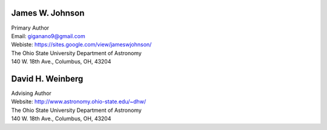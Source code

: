 
James W. Johnson
================
| Primary Author 
| Email: giganano9@gmail.com
| Webiste: https://sites.google.com/view/jameswjohnson/
| The Ohio State University Department of Astronomy
| 140 W. 18th Ave., Columbus, OH, 43204


David H. Weinberg
=================
| Advising Author 
| Website: http://www.astronomy.ohio-state.edu/~dhw/
| The Ohio State University Department of Astronomy 
| 140 W. 18th Ave., Columbus, OH, 43204 




